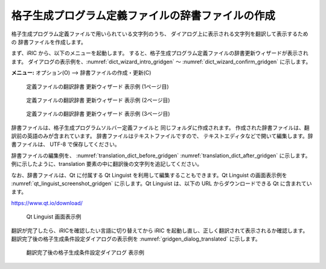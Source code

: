 .. _how_to_setup_dictionary_gridgen:

格子生成プログラム定義ファイルの辞書ファイルの作成
--------------------------------------------------

格子生成プログラム定義ファイルで用いられている文字列のうち、
ダイアログ上に表示される文字列を翻訳して表示するための
辞書ファイルを作成します。

まず、iRIC から、以下のメニューを起動します。
すると、格子生成プログラム定義ファイルの辞書更新ウィザードが表示されます。
ダイアログの表示例を、:numref:`dict_wizard_intro_gridgen`
～ :numref:`dict_wizard_confirm_gridgen` に示します。

**メニュー:** オプション(O) --> 辞書ファイルの作成・更新(C)


.. _dict_wizard_intro_gridgen:

.. figure:: images/dict_wizard_intro.png

   定義ファイルの翻訳辞書 更新ウィザード 表示例 (1ページ目)


.. _dict_wizard_select_gridgenerator:

.. figure:: images/dict_wizard_select_gridgenerator.png

   定義ファイルの翻訳辞書 更新ウィザード 表示例 (2ページ目)


.. _dict_wizard_confirm_gridgen:

.. figure:: images/dict_wizard_confirm.png

   定義ファイルの翻訳辞書 更新ウィザード 表示例 (3ページ目)

辞書ファイルは、格子生成プログラムソルバー定義ファイルと
同じフォルダに作成されます。
作成された辞書ファイルは、翻訳前の英語のみが含まれています。
辞書ファイルはテキストファイルですので、
テキストエディタなどで開いて編集します。辞書ファイルは、
UTF-8 で保存してください。

辞書ファイルの編集例を、 :numref:`translation_dict_before_gridgen`
:numref:`translation_dict_after_gridgen`
に示します。例に示したように、translation
要素の中に翻訳後の文字列を追記してください。

.. code-block:: xml
   :caption: 格子生成プログラム定義ファイルの辞書ファイルの一部 (編集前)
   :name: translation_dict_before_gridgen
   :linenos:

   <message>
     <source>Sample Grid Creator</source>
     <translation></translation>
   </message>

.. code-block:: xml
   :caption: 格子生成プログラム定義ファイルの辞書ファイルの一部 (編集後)
   :name: translation_dict_after_gridgen
   :linenos:
   :emphasize-lines: 3

   <message>
     <source>Sample Grid Creator</source>
     <translation>サンプル格子生成プログラム</translation>
   </message>

なお、辞書ファイルは、Qt に付属する Qt Linguist
を利用して編集することもできます。Qt Linguist の画面表示例を
:numref:`qt_linguist_screenshot_gridgen`
に示します。Qt Linguist は、以下の URL からダウンロードできる Qt
に含まれています。

`https://www.qt.io/download/ <https://www.qt.io/download/>`_

.. _qt_linguist_screenshot_gridgen:

.. figure:: images/qt_linguist_screenshot.png

   Qt Linguist 画面表示例

翻訳が完了したら、iRICを確認したい言語に切り替えてから iRIC
を起動し直し、正しく翻訳されて表示されるか確認します。
翻訳完了後の格子生成条件設定ダイアログの表示例を
:numref:`gridgen_dialog_translated` に示します。

.. _gridgen_dialog_translated:

.. figure:: images/gridgen_dialog_translated.png

   翻訳完了後の格子生成条件設定ダイアログ 表示例
